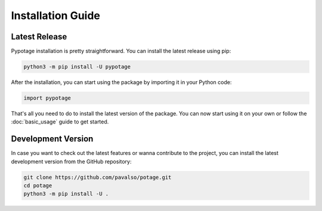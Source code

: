 Installation Guide
==================

Latest Release
--------------

Pypotage installation is pretty straightforward. You can install the latest release using pip:

.. code-block:: bash

   python3 -m pip install -U pypotage

After the installation, you can start using the package by importing it in your Python code:

.. code-block:: python3

   import pypotage

That's all you need to do to install the latest version of the package. You can now start using it on your own or follow the :doc:`basic_usage` guide to get started.


Development Version
-------------------

In case you want to check out the latest features or wanna contribute to the project,
you can install the latest development version from the GitHub repository:

.. code-block:: bash

   git clone https://github.com/pavalso/potage.git
   cd potage
   python3 -m pip install -U .
